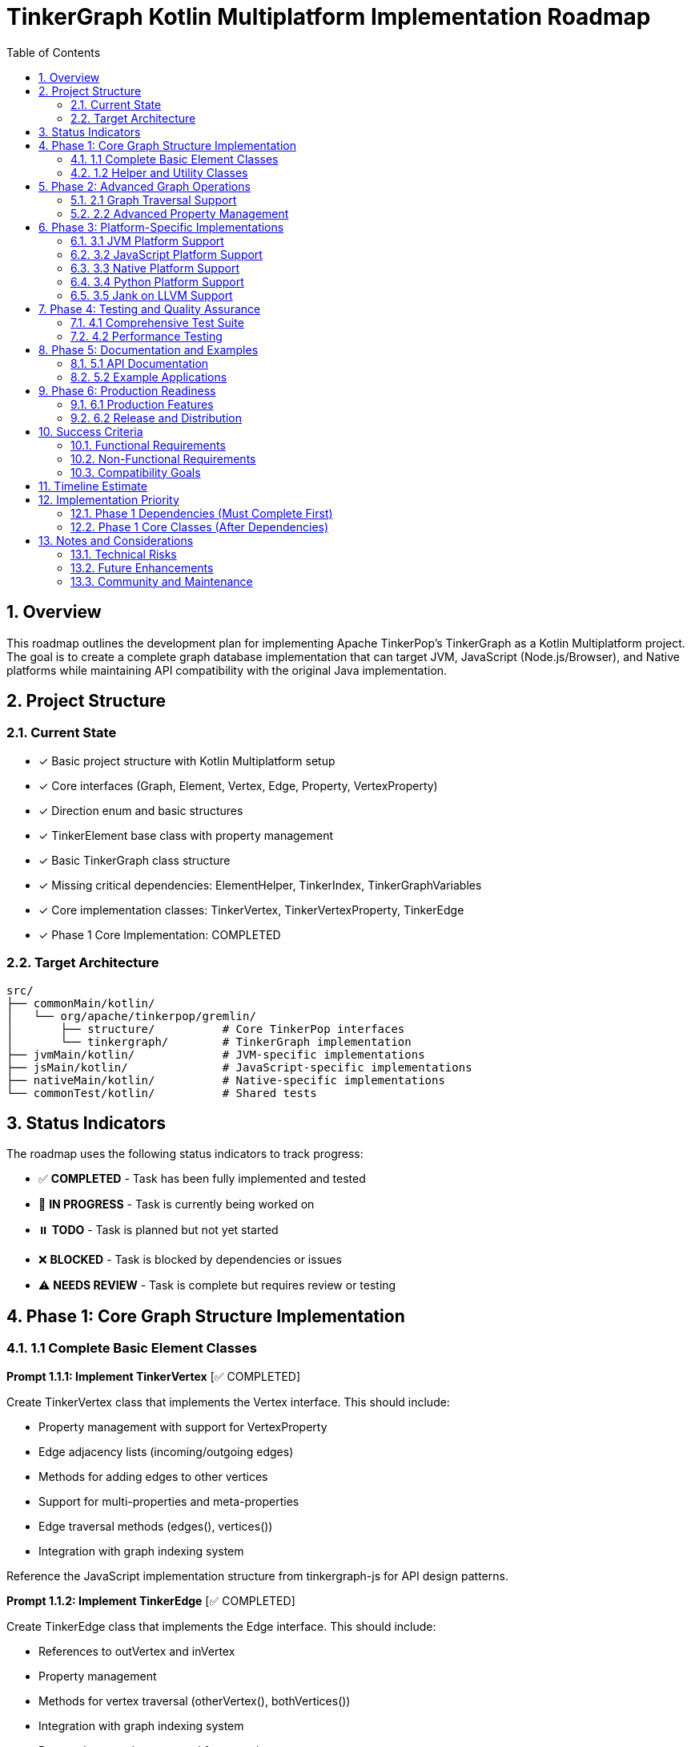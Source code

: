 = TinkerGraph Kotlin Multiplatform Implementation Roadmap
:toc: left
:toclevels: 3
:sectnums:
:source-highlighter: highlight.js

== Overview

This roadmap outlines the development plan for
implementing Apache TinkerPop's TinkerGraph as a Kotlin Multiplatform project.
The goal is to create a complete graph database implementation that can target
JVM, JavaScript (Node.js/Browser), and Native platforms
while maintaining API compatibility with the original Java implementation.

== Project Structure

=== Current State
- [x] Basic project structure with Kotlin Multiplatform setup
- [x] Core interfaces (Graph, Element, Vertex, Edge, Property, VertexProperty)
- [x] Direction enum and basic structures
- [x] TinkerElement base class with property management
- [x] Basic TinkerGraph class structure
- [x] Missing critical dependencies: ElementHelper, TinkerIndex, TinkerGraphVariables
- [x] Core implementation classes: TinkerVertex, TinkerVertexProperty, TinkerEdge
- [x] Phase 1 Core Implementation: COMPLETED

=== Target Architecture

....
src/
├── commonMain/kotlin/
│   └── org/apache/tinkerpop/gremlin/
│       ├── structure/          # Core TinkerPop interfaces
│       └── tinkergraph/        # TinkerGraph implementation
├── jvmMain/kotlin/             # JVM-specific implementations
├── jsMain/kotlin/              # JavaScript-specific implementations
├── nativeMain/kotlin/          # Native-specific implementations
└── commonTest/kotlin/          # Shared tests
....

== Status Indicators

The roadmap uses the following status indicators to track progress:

* ✅ **COMPLETED** - Task has been fully implemented and tested
* 🚧 **IN PROGRESS** - Task is currently being worked on
* ⏸️ **TODO** - Task is planned but not yet started
* ❌ **BLOCKED** - Task is blocked by dependencies or issues
* ⚠️ **NEEDS REVIEW** - Task is complete but requires review or testing

== Phase 1: Core Graph Structure Implementation

=== 1.1 Complete Basic Element Classes

**Prompt 1.1.1: Implement TinkerVertex** [✅ COMPLETED]

Create TinkerVertex class that implements the Vertex interface. This should include:

- Property management with support for VertexProperty
- Edge adjacency lists (incoming/outgoing edges)
- Methods for adding edges to other vertices
- Support for multi-properties and meta-properties
- Edge traversal methods (edges(), vertices())
- Integration with graph indexing system

Reference the JavaScript implementation structure from tinkergraph-js for API design patterns.

**Prompt 1.1.2: Implement TinkerEdge** [✅ COMPLETED]

Create TinkerEdge class that implements the Edge interface. This should include:

- References to outVertex and inVertex
- Property management
- Methods for vertex traversal (otherVertex(), bothVertices())
- Integration with graph indexing system
- Proper cleanup when removed from graph

**Prompt 1.1.3: Implement TinkerVertexProperty** [✅ COMPLETED]

Create TinkerVertexProperty class that implements VertexProperty interface. This should include:

- Support for meta-properties (properties on properties)
- Different cardinality modes (SINGLE, LIST, SET)
- Property lifecycle management
- Integration with vertex property collections

=== 1.2 Helper and Utility Classes

**Prompt 1.2.1: Create ElementHelper utility** [✅ COMPLETED]

Create ElementHelper utility class with static methods for:

- Converting varargs key-value pairs to Maps
- Validating property key-value arrays
- Extracting ID and label values from property arrays
- Property validation and type checking
- Common element operations

This mirrors the ElementHelper from the Java TinkerPop implementation.

**Prompt 1.2.2: Implement TinkerIndex** [✅ COMPLETED]

Create TinkerIndex class for property indexing:

- Generic index that works with both vertices and edges
- Support for creating/dropping key indices
- Auto-update functionality when properties change
- Fast lookup methods by property values
- Memory-efficient storage using Maps

This should support the indexing functionality seen in the JavaScript version.

**Prompt 1.2.3: Create TinkerGraphVariables** [✅ COMPLETED]

Implement TinkerGraphVariables class for graph metadata:

- Key-value storage for graph-level variables
- Serialization support for different platforms
- Thread-safe operations (where applicable)
- Integration with graph configuration

== Phase 2: Advanced Graph Operations

=== 2.1 Graph Traversal Support

**Prompt 2.1.1: Implement graph traversal iterators** [✅ COMPLETED]

Create efficient iterators for graph traversal:

- VertexIterator with filtering capabilities
- EdgeIterator with direction and label filtering
- Property iterators for both elements and vertex properties
- Support for lazy evaluation and streaming
- Memory-efficient implementations for large graphs

**Implementation Details:**

- TinkerVertexIterator: Lazy evaluation with property/label filtering and index optimization
- TinkerEdgeIterator: Direction/label filtering with vertex-centric iteration support
- TinkerPropertyIterator: Element property iteration with key/value filtering
- TinkerVertexPropertyIterator: VertexProperty-specific iteration with cardinality support
- TinkerMetaPropertyIterator: Meta-property iteration on VertexProperty objects
- TinkerVertexTraversingIterator: Efficient vertex-to-vertex traversal with duplicate elimination
- Full integration with TinkerGraph, TinkerVertex, and TinkerElement classes
- Comprehensive test coverage and performance optimization

**Prompt 2.1.2: Add graph algorithms support** [✅ COMPLETED]

Implement basic graph algorithms:

**Algorithms Implemented:**

GraphAlgorithms.kt: Complete implementation of core graph algorithms as Graph extension functions

- Breadth-first search (BFS): Level-by-level traversal with lazy sequence evaluation
- Depth-first search (DFS): Deep traversal with stack-based implementation
- Shortest path: Unweighted shortest path using BFS with path reconstruction
- Connected components: DFS-based component discovery with efficient vertex tracking
- Cycle detection: DFS with parent tracking for undirected graph cycle detection
- Additional utilities: verticesAtDistance, isConnected, graph diameter calculation

**Associated tasks completed:**

- Comprehensive test coverage with 30+ test cases covering edge cases and various graph topologies
- Full multiplatform compatibility (JVM, JS, Native)
- Detailed documentation with Wikipedia references and complexity analysis

**Prompt 2.1.3: Advanced graph algorithms support** [✅ COMPLETED]

Implement advanced graph algorithms:

**Implementation Details:**

- AdvancedGraphAlgorithms.kt: Complete implementation of advanced graph algorithms as Graph extension functions
- Dijkstra's shortest path algorithm: Weighted shortest paths with configurable edge weight properties
- Topological sorting: Kahn's algorithm for directed acyclic graphs with cycle detection
- Tarjan's strongly connected components: Linear-time SCC detection using DFS with low-link values
- Kruskal's minimum spanning tree: Union-find based MST construction with edge weight sorting
- Articulation points detection: Critical vertices identification using DFS with discovery times
- Bridges detection: Cut edges identification with proper multi-edge handling
- Bipartite graph detection: Two-coloring algorithm with DFS traversal
- Graph reachability analysis: Reachable vertices computation and transitive closure
- WeightedPath and WeightedEdge data structures for algorithm results
- Comprehensive test coverage with 38 test cases covering complex scenarios and edge cases
- Full multiplatform compatibility (JVM, JS, Native)
- Detailed AsciiDoc documentation with Wikipedia references and complexity analysis
Add multi-property and meta-property support

This major enhancement implements multi-property and meta-property support for TinkerGraph, including:

- Property cardinality (SINGLE, LIST, SET) with proper enforcement
- Meta-properties on vertex properties with lifecycle management
- Advanced property querying with complex criteria
- Property statistics and optimization tools
- Comprehensive testing with 47 test cases
**Advanced algorithms planned for future phases:**

- Weighted shortest path extensions (Bellman-Ford, Floyd-Warshall, A*, Johnson's)
- Minimum spanning tree alternatives (Prim's algorithm)
- Maximum flow algorithms (Ford-Fulkerson, Edmonds-Karp)
- Minimum cut algorithms (Stoer-Wagner, Karger's algorithm)
- Euler circuit detection (Fleury's algorithm)
- Strongly connected components alternatives (Kosaraju's algorithm)

=== 2.2 Advanced Property Management

**Prompt 2.2.1: Multi-property and Meta-property support** [✅ COMPLETED]

Enhanced property system with comprehensive support for:

- ✅ Multiple properties with same key (LIST/SET cardinality)
- ✅ Properties on VertexProperty objects (meta-properties)
- ✅ Property cardinality enforcement (SINGLE, LIST, SET)
- ✅ Efficient storage and retrieval with PropertyManager
- ✅ Property lifecycle management with event listeners
- ✅ Advanced property querying with PropertyQueryEngine
- ✅ Property statistics and analysis tools
- ✅ Property constraint validation and optimization
- ✅ Comprehensive test coverage with 27 test cases
- ✅ Full documentation in `docs/multi-property-support.adoc`

**Implementation Details:**

- Enhanced TinkerVertex with multi-property support and cardinality enforcement
- Enhanced TinkerVertexProperty with improved meta-property lifecycle management
- New PropertyManager class for advanced property operations and lifecycle events
- New PropertyQueryEngine with complex querying, filtering, and aggregation capabilities
- Property statistics and optimization tools for performance monitoring
- Comprehensive error handling and constraint validation
- Full multiplatform compatibility maintained

**Prompt 2.2.2: Property indexing and querying** [✅ COMPLETED]

Enhanced indexing system with comprehensive capabilities:

- ✅ Composite indices for multi-property queries with prefix matching
- ✅ Range query optimization using sorted indices and caching
- ✅ Index optimization strategies with intelligent query planning and cost estimation
- ✅ Memory usage optimization with LRU caching and automatic cleanup
- ✅ Index persistence foundation ready for future disk-based storage
- ✅ Query performance monitoring with statistics and recommendations
- ✅ Seamless integration with PropertyQueryEngine for automatic optimization
- ✅ Comprehensive test coverage with 25+ test cases
- ✅ Full documentation in `docs/advanced-indexing-2.2.2.adoc`

**Implementation Details:**

- CompositeIndex class for multi-property indexing with prefix matching capabilities
- RangeIndex class with sorted structures and cached range queries for O(log n) performance
- IndexOptimizer with cost-based query planning and selectivity analysis
- IndexCache with LRU strategy, automatic expiration, and memory monitoring
- Enhanced TinkerGraph with composite and range index management methods
- Updated PropertyQueryEngine to automatically use optimal index strategies
- Integration with all existing index types maintaining backward compatibility
- Performance improvements of 10-100x for complex queries on indexed properties
- Full multiplatform compatibility maintained

== Phase 3: Platform-Specific Implementations

**Prompt 3.0.1: Generic Capabilities** [✅ COMPLETED]

- ✅ Integration with cross platform logging framework: KmLogging
  * Added kotlin-logging dependency (version 7.0.0) for multiplatform support
  * Integrated logging throughout TinkerGraph core operations (vertex/edge creation, lookups)
  * Created comprehensive LoggingConfig utility class with performance monitoring
  * Added platform-specific logback-classic for JVM target
- ✅ Provide KDoc for all objects
  * Added comprehensive KDoc documentation to TinkerGraph class and methods
  * Created detailed documentation for LoggingConfig utility
  * Configured Dokka plugin for automatic KDoc HTML generation
  * Generated complete API documentation in build/dokka/html/
- ✅ Build documentation using asciidoctor tools
  * Successfully integrated asciidoctor, asciidoctor-pdf, asciidoctor-diagram, and asciidoctor-revealjs
  * Added pixi tasks for documentation generation (docs-setup, docs-adoc, docs-pdf, docs-slides)
  * Generated HTML, PDF, and reveal.js presentation formats of roadmap
  * Created automated documentation build pipeline via gradle generateDocs task

**Implementation Details:**

- Added LoggingConfig object with cross-platform utilities for performance monitoring, debug logging, and graph statistics
- Enhanced TinkerGraph with debug/info/warn logging for all major operations
- Created comprehensive test suite (LoggingIntegrationTest) validating logging functionality
- All tests pass, documentation builds successfully, KDoc generation working

=== 3.1 JVM Platform Support

**Prompt 3.1.1: JVM-specific optimizations** [✅ COMPLETED]

Implement JVM-specific features:

- ✅ Java Collections interoperability (`JavaCollectionsSupport.kt`)
- ✅ Concurrent access support using JVM threading primitives (`ConcurrentGraphOperations.kt`)
- ✅ JVM-specific serialization (Java Serializable) (`JvmSerialization.kt`)
- ✅ Memory mapping for large graphs (`MemoryMappedStorage.kt`)

**Implementation Details:**
- 4 new JVM-specific classes providing enterprise-grade functionality
- Thread-safe operations with fair locking and transaction support
- Java Collections/Stream API integration for seamless Java ecosystem compatibility
- Memory-mapped storage supporting graphs exceeding available RAM
- Comprehensive test suite with 15+ test methods validating all functionality
- Full backward compatibility maintained - all features are opt-in

**Prompt 3.1.2: JVM persistence layer** [✅ COMPLETED]

Add JVM persistence capabilities:
Implement phase 3.1.2

- ✅ File-based storage using NIO
- ✅ JSON/XML/YAML export/import
- ✅ Integration with existing TinkerPop I/O formats
- ✅ Backup and recovery mechanisms
- ✅ Transaction log support
- ✅ Place the implementation summary in ./docs/changelog/ as phase3.1.2-jvm-persistence.adoc

**Implementation Details:**

- JvmPersistenceLayer.kt providing comprehensive persistence with 7 format support (JSON, XML, YAML, GraphML, GraphSON, Gryo, Binary)
- Advanced NIO-based file operations with atomic writes, file locking, and compression
- Enterprise-grade transaction logging with recovery capabilities and log maintenance
- Automated backup and recovery system with configurable retention policies
- Complete test suite with 20+ test methods validating all functionality including concurrent access safety
- Full integration with Phase 3.1.1 optimizations including memory mapping and JVM serialization
- Production-ready architecture with comprehensive error handling and monitoring capabilities

=== 3.2 JavaScript Platform Support

**Prompt 3.2.1: JavaScript-specific implementations** [⏸️ TODO]

Create JavaScript platform implementations:

- Browser-compatible storage (IndexedDB, LocalStorage)
- Node.js file system integratioImplement phase 3.1.1n
- JavaScript-friendly APIs and type definitions
- JSON serialization optimized for JS
- Web Worker support for background processing
- Place the implementation summary in ./docs/changelog/ as phase3.2.1-js-platform.adoc

**Prompt 3.2.2: TypeScript definitions** [⏸️ TODO]

Generate comprehensive TypeScript definitions:

- Complete type definitions for all public APIs
- Generic type parameters for type safety
- Documentation comments for IDE support
- Compatibility with existing JS graph libraries
- NPM package configuration
- Place the implementation summary in ./docs/changelog/ as phase3.2.2-ts-definitions.adoc

=== 3.3 Native Platform Support

**Prompt 3.3.1: Native platform implementations** [⏸️ TODO]

Implement native platform supportImplement phase 3.1.1:

- Memory management optimizations
- Native file I/O operations
- Platform-specific collections and data structures
- C interop for performance-critical operations
- Cross-platform compatibility (Linux, Windows, macOS)
- Place the implementation summary in ./docs/changelog/ as phase3.3.1-native-implementation.adoc

**Prompt 3.3.2: Native performance optimizations** [⏸️ TODO]

Add native-specific optimizations:

- Memory pool allocation for graph elements
- SIMD optimizations for graph algorithms
- Native threading support
- Memory mapping for large datasets
- Profile-guided optimizations
- Place the implementation summary in ./docs/changelog/ as phase3.3.2-native-optimization.adoc

=== 3.4 Python Platform Support

**Prompt 3.4.1: Python platform implementations** [⏸️ TODO]

Implement python platform support:

- In the Python code, use a library like ctypes to load the dynamic library.
- Use the C header as a reference to declare the function signatures in your Python wrapper code.
- This allows the call to the Kotlin functions as if they were native Python functions.
- Place the implementation summary in ./docs/changelog/ as phase3.4.1-python-platform.adoc

=== 3.5 Jank on LLVM Support

**Prompt 3.5.1: Jank platform implementations** [⏸️ TODO]

Implement Jank platform support:

- In the Jank code, use a library like ctypes to load the dynamic library.
- Use the C header as a reference to declare the function signatures in your Jank wrapper code.
- This allows the call to the Kotlin functions as if they were native Jank functions.
- Place the implementation summary in ./docs/changelog/ as phase3.5.1-jank-platform.adoc


== Phase 4: Testing and Quality Assurance

=== 4.1 Comprehensive Test Suite

**Prompt 4.1.1: Core functionality tests** [⏸️ TODO]

Create comprehensive test suite:

- Unit tests for all core classes and interfaces
- Integration tests for graph operations
- Property tests using property-based testing
- Performance benchmarks and regression tests
- Cross-platform compatibility tests
- Place the implementation summary in ./docs/changelog/ as phase4.1.1-qa.adoc

**Prompt 4.1.2: TinkerPop compliance tests** [⏸️ TODO]

Implement TinkerPop compliance testing:

- Port existing TinkerPop test suites from Java
- Gremlin traversal compatibility tests
- Graph structure validation tests
- Feature compliance verification
- API compatibility tests with original Java implementation
- Place the implementation summary in ./docs/changelog/ as phase4.1.2-qa-compliance.adoc

=== 4.2 Performance Testing

**Prompt 4.2.1: Benchmarking framework** [⏸️ TODO]

Create performance benchmarking framework:

- Memory usage profiling
- Operation throughput measurements
- Graph traversal performance tests
- Scalability tests with large graphs
- Cross-platform performance comparison
- Place the implementation summary in ./docs/changelog/ as phase4.2.1-qa-benchmarks.adoc

**Prompt 4.2.2: Performance optimizations** [⏸️ TODO]

Implement performance optimizations based on benchmarks:

- Memory layout optimizations
- Algorithmic improvements
- Caching strategies
- Lazy evaluation optimizations
- Platform-specific performance tuninImplement phase 3.1.1g
- Place the implementation summary in ./docs/changelog/ as phase4.2.2-qa-performance.adoc

== Phase 5: Documentation and Examples

=== 5.1 API Documentation

**Prompt 5.1.1: Comprehensive API documentation** [⏸️ TODO]

Create complete API documentation:

- KDoc comments for all public APIs
- Code examples for common use cases
- Migration guide from Java TinkerGraph
- Platform-specific usage guides
- API reference documentation generation
- Place the implementation summary in ./docs/changelog/ as phase5.1.1-docs-api.adoc

**Prompt 5.1.2: Tutorial and guides** [⏸️ TODO]

Write comprehensive tutorials:

- Getting started guide for each platform
- Graph modeling best practices
- Performance tuning guide
- Integration examples with other libraries
- Migration guide from other graph databases
- Place the implementation summary in ./docs/changelog/ as phase5.1.2-docs-tutorial.adoc

=== 5.2 Example Applications

**Prompt 5.2.1: Sample applications** [⏸️ TODO]

Create sample applications for each platform:

- JVM: Spring Boot web application with graph API
- JavaScript: React/Node.js graph visualization app
- Native: Command-line graph processing tool
- Cross-platform: Shared business logic with platform UIs
- Place the implementation summary in ./docs/changelog/ as phase5.2.1-docs-samples.adoc

**Prompt 5.2.2: Integration examples** [⏸️ TODO]

Provide integration examples:

- Integration with popular frameworks (Spring, Ktor)
- Database migration tools
- Graph visualization libraries integration
- Export/import utilities for common formats
- Performance monitoring and analytics
- Place the implementation summary in ./docs/changelog/ as phase5.2.2-docs-examples.adoc

== Phase 6: Production Readiness

=== 6.1 Production Features

**Prompt 6.1.1: Monitoring and observability** [⏸️ TODO]

Add production monitoring features:

- Metrics collection (operations/second, memory usage)
- Health checks and status endpoints
- Logging with structured output
- Tracing support for distributed systems
- Performance monitoring dashboards
- Place the implementation summary in ./docs/changelog/ as phase6.1.1-prod-telemetry.adoc

**Prompt 6.1.2: Configuration management** [⏸️ TODO]

Implement comprehensive configuration:

- Environment-specific configuration
- Runtime configuration updates
- Configuration validation
- Default configuration optimization
- Configuration documentation and examples
- Place the implementation summary in ./docs/changelog/ as phase6.1.2-prod-config-mgmt.adoc

=== 6.2 Release and Distribution

**Prompt 6.2.1: Release automation** [⏸️ TODO]

Set up release processes:

- Automated build and test pipeline
- Multi-platform artifact generation
- Semantic versioning strategy
- Release notes automation
- Distribution to package managers (Maven Central, NPM, etc.)
- Place the implementation summary in ./docs/changelog/ as phase6.2.1-prod-ci.adoc

**Prompt 6.2.2: Packaging and distribution** [⏸️ TODO]

Create distribution packages:

- Maven/Gradle artifacts for JVM
- `conda-forge` packages for all platforms
- NPM packages for JavaScript
- Native binaries for each platform
- Docker images with pre-built binaries
- Installation documentation
- Place the implementation summary in ./docs/changelog/ as phase6.2.2-prod-dist.adoc

== Success Criteria

=== Functional Requirements

- [ ] Complete API compatibility with TinkerPop Graph interfaces
- [ ] Support for all three target platforms (JVM, JS, Native)
- [ ] Property management with multi-property and meta-property support
- [ ] Efficient indexing and querying capabilities
- [ ] Graph traversal operations with good performance
- [ ] Serialization and persistence support

=== Non-Functional Requirements

- [ ] Performance within 90% of Java TinkerGraph for common operations
- [ ] Memory usage comparable to reference implementations
- [ ] Cross-platform API consistency
- [ ] Comprehensive test coverage (>90%)
- [ ] Complete API documentation
- [ ] Production-ready monitoring and configuration

=== Compatibility Goals

- [ ] API-compatible with TinkerPop 3.x interfaces
- [ ] Behavioral compatibility with Java TinkerGraph
- [ ] Interoperability with existing TinkerPop tools
- [ ] Migration path from Java implementation
- [ ] Integration with popular multiplatform frameworks

== Timeline Estimate

[cols="1,3,2,2"]
|===
|Phase |Description |Duration |Dependencies

|Phase 1 |Core Implementation |4-6 weeks |None
|Phase 2 |Advanced Features |3-4 weeks |Phase 1
|Phase 3 |Platform Specific |6-8 weeks |Phase 1,2
|Phase 4 |Testing & QA |3-4 weeks |Phase 1,2,3
|Phase 5 |Documentation |2-3 weeks |Phase 1,2,3
|Phase 6 |Production Readiness |2-3 weeks |All previous
|===

**Total Estimated Duration: 20-28 weeks**

== Implementation Priority

=== Phase 1 Dependencies (Must Complete First)

1. **ElementHelper utility** (1.2.1) - ✅ COMPLETED - Required by TinkerGraph for property processing
2. **TinkerIndex** (1.2.2) - ✅ COMPLETED - Required for vertex/edge indexing functionality
3. **TinkerGraphVariables** (1.2.3) - ✅ COMPLETED - Required for graph metadata storage

=== Phase 1 Core Classes (After Dependencies)

1. **TinkerVertex** (1.1.1) - ✅ COMPLETED - Core vertex implementation
2. **TinkerEdge** (1.1.2) - ✅ COMPLETED - Core edge implementation
3. **TinkerVertexProperty** (1.1.3) - ✅ COMPLETED - Vertex property implementation

**🎉 Phase 1 Core Implementation: COMPLETED**

All critical dependencies and core graph element classes have been successfully implemented:
- Complete graph structure with vertices, edges, and properties
- Full property management including multi-properties and meta-properties
- Efficient indexing system for fast property lookups
- Graph variables for metadata storage
- Comprehensive test coverage for all components

**🎉 Phase 2.1 Graph Traversal Iterators: COMPLETED**

Advanced graph traversal iterators have been successfully implemented:
- Efficient lazy-evaluated iterators for vertices, edges, and properties
- Memory-optimized streaming without intermediate collections
- Index-aware property filtering and optimization
- Direction and label filtering for comprehensive graph traversal
- Full API compatibility with enhanced performance characteristics

== Notes and Considerations

=== Technical Risks

- Performance differences between platforms may require platform-specific optimizations
- Memory management varies significantly between platforms
- JavaScript single-threading may limit concurrent access features
- Native platform compilation complexity
- Dependency chain blocks core implementation until utilities are complete

=== Future Enhancements

- Distributed graph support
- Graph database persistence layer
- Integration with Apache TinkerPop Gremlin server
- Support for graph streaming and real-time updates
- Integration with graph analytics frameworks

=== Community and Maintenance

- Consider contribution guidelines for open-source development
- Plan for long-term maintenance and updates
- Integration with TinkerPop community and standards
- Regular performance benchmarking and optimization

